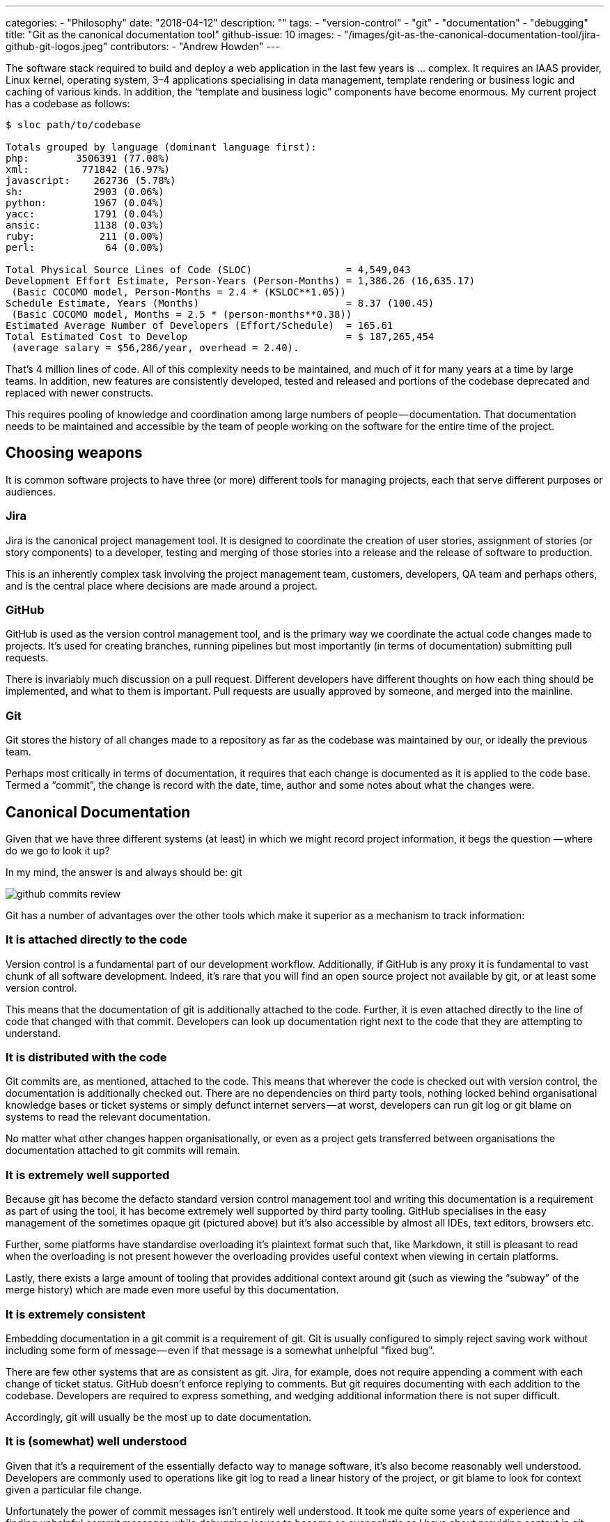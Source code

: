 ---
categories:
  - "Philosophy"
date: "2018-04-12"
description: ""
tags:
  - "version-control"
  - "git"
  - "documentation"
  - "debugging"
title: "Git as the canonical documentation tool"
github-issue: 10
images:
  - "/images/git-as-the-canonical-documentation-tool/jira-github-git-logos.jpeg"
contributors:
  - "Andrew Howden"
---

The software stack required to build and deploy a web application in the last few years is … complex. It requires an 
IAAS provider, Linux kernel, operating system, 3–4 applications specialising in data management, template rendering or 
business logic and caching of various kinds. In addition, the “template and business logic” components have become 
enormous. My current project has a codebase as follows:

[source,bash]
----
$ sloc path/to/codebase

Totals grouped by language (dominant language first):
php:        3506391 (77.08%)
xml:         771842 (16.97%)
javascript:    262736 (5.78%)
sh:            2903 (0.06%)
python:        1967 (0.04%)
yacc:          1791 (0.04%)
ansic:         1138 (0.03%)
ruby:           211 (0.00%)
perl:            64 (0.00%)

Total Physical Source Lines of Code (SLOC)                = 4,549,043
Development Effort Estimate, Person-Years (Person-Months) = 1,386.26 (16,635.17)
 (Basic COCOMO model, Person-Months = 2.4 * (KSLOC**1.05))
Schedule Estimate, Years (Months)                         = 8.37 (100.45)
 (Basic COCOMO model, Months = 2.5 * (person-months**0.38))
Estimated Average Number of Developers (Effort/Schedule)  = 165.61
Total Estimated Cost to Develop                           = $ 187,265,454
 (average salary = $56,286/year, overhead = 2.40).
----

That’s 4 million lines of code. All of this complexity needs to be maintained, and much of it for many years at a time 
by large teams. In addition, new features are consistently developed, tested and released and portions of the codebase 
deprecated and replaced with newer constructs.

This requires pooling of knowledge and coordination among large numbers of people — documentation. That documentation 
needs to be maintained and accessible by the team of people working on the software for the entire time of the project.

== Choosing weapons

It is common software projects to have three (or more) different tools for managing projects, each that serve different
purposes or audiences.

=== Jira

Jira is the canonical project management tool. It is designed to coordinate the creation of user stories, assignment of
stories (or story components) to a developer, testing and merging of those stories into a release and the release of 
software to production.

This is an inherently complex task involving the project management team, customers, developers, QA team and perhaps 
others, and is the central place where decisions are made around a project.

=== GitHub

GitHub is used as the version control management tool, and is the primary way we coordinate the actual code changes made
to projects. It’s used for creating branches, running pipelines but most importantly (in terms of documentation) 
submitting pull requests.

There is invariably much discussion on a pull request. Different developers have different thoughts on how each thing
should be implemented, and what to them is important. Pull requests are usually approved by someone, and merged into the
mainline.

=== Git

Git stores the history of all changes made to a repository as far as the codebase was maintained by our, or ideally the 
previous team.

Perhaps most critically in terms of documentation, it requires that each change is documented as it is applied to the 
code base. Termed a “commit”, the change is record with the date, time, author and some notes about what the changes 
were.

== Canonical Documentation

Given that we have three different systems (at least) in which we might record project information, it begs the question
— where do we go to look it up?

In my mind, the answer is and always should be: git

image:/images/git-as-the-canonical-documentation-tool/github-commits-review.png[]

Git has a number of advantages over the other tools which make it superior as a mechanism to track information:

=== It is attached directly to the code

Version control is a fundamental part of our development workflow. Additionally, if GitHub is any proxy it is 
fundamental to vast chunk of all software development. Indeed, it’s rare that you will find an open source project not
available by git, or at least some version control.

This means that the documentation of git is additionally attached to the code. Further, it is even attached directly to
the line of code that changed with that commit. Developers can look up documentation right next to the code that they 
are attempting to understand.

=== It is distributed with the code

Git commits are, as mentioned, attached to the code. This means that wherever the code is checked out with version 
control, the documentation is additionally checked out. There are no dependencies on third party tools, nothing locked 
behind organisational knowledge bases or ticket systems or simply defunct internet servers — at worst, developers can 
run git log or git blame on systems to read the relevant documentation.

No matter what other changes happen organisationally, or even as a project gets transferred between organisations the 
documentation attached to git commits will remain.

=== It is extremely well supported

Because git has become the defacto standard version control management tool and writing this documentation is a 
requirement as part of using the tool, it has become extremely well supported by third party tooling. GitHub specialises
in the easy management of the sometimes opaque git (pictured above) but it’s also accessible by almost all IDEs, text 
editors, browsers etc.

Further, some platforms have standardise overloading it’s plaintext format such that, like Markdown, it still is 
pleasant to read when the overloading is not present however the overloading provides useful context when viewing in 
certain platforms.

Lastly, there exists a large amount of tooling that provides additional context around git (such as viewing the “subway”
of the merge history) which are made even more useful by this documentation.

=== It is extremely consistent

Embedding documentation in a git commit is a requirement of git. Git is usually configured to simply reject saving work
without including some form of message — even if that message is a somewhat unhelpful "fixed bug".

There are few other systems that are as consistent as git. Jira, for example, does not require appending a comment with
each change of ticket status. GitHub doesn’t enforce replying to comments. But git requires documenting with each 
addition to the codebase. Developers are required to express something, and wedging additional information there is not
super difficult.

Accordingly, git will usually be the most up to date documentation.

=== It is (somewhat) well understood

Given that it’s a requirement of the essentially defacto way to manage software, it’s also become reasonably well 
understood. Developers are commonly used to operations like git log to read a linear history of the project, or git 
blame to look for context given a particular file change.

Unfortunately the power of commit messages isn’t entirely well understood. It took me quite some years of experience and
finding unhelpful commit messages while debugging issues to become as evangelistic as I have about providing context in
git commits. However, hopefully this post helps!

== Addressing things git can’t track

Unfortunately there are some things this form of documentation is not suitable for. General project steps such as how to
deploy, what the architecture and constraints are, what the intent is over time — this is hard to express in gits linear
 format.

Luckily, git allows us to save that documentation as files. Simply write it in docs/${FILE}.txt and commit it. This 
pattern is well established with the README.md or CONTRIBUBTING.mdpattern, as well as in the Linux kernel with 
documentation the same directory as the code.

== In conclusion

There are many different tools that we must keep up to date as we are coordinating a project with all stakeholders. But 
in my mind, there is only one place which must reflect an accurate summary of all the tools — the same place that 
manages the actual things being built.

git.

=== Thanks

- Matthew Gamble, who drove this lesson home for me initially.